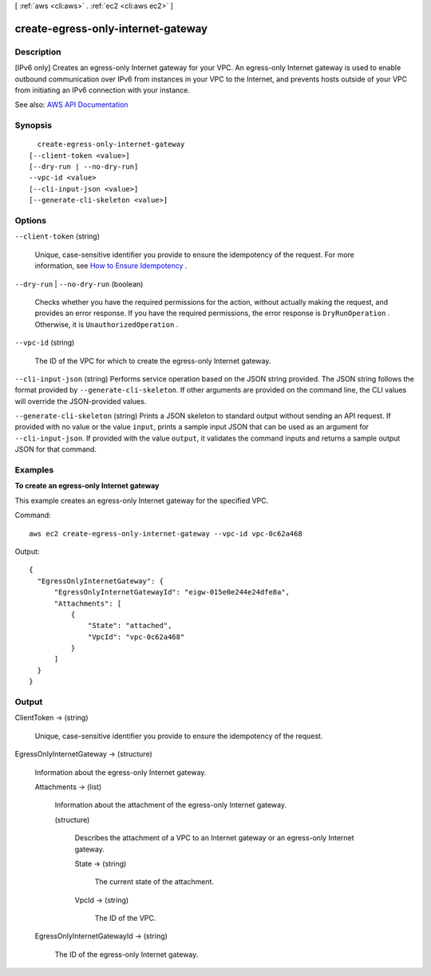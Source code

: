 [ :ref:`aws <cli:aws>` . :ref:`ec2 <cli:aws ec2>` ]

.. _cli:aws ec2 create-egress-only-internet-gateway:


***********************************
create-egress-only-internet-gateway
***********************************



===========
Description
===========



[IPv6 only] Creates an egress-only Internet gateway for your VPC. An egress-only Internet gateway is used to enable outbound communication over IPv6 from instances in your VPC to the Internet, and prevents hosts outside of your VPC from initiating an IPv6 connection with your instance.



See also: `AWS API Documentation <https://docs.aws.amazon.com/goto/WebAPI/ec2-2016-11-15/CreateEgressOnlyInternetGateway>`_


========
Synopsis
========

::

    create-egress-only-internet-gateway
  [--client-token <value>]
  [--dry-run | --no-dry-run]
  --vpc-id <value>
  [--cli-input-json <value>]
  [--generate-cli-skeleton <value>]




=======
Options
=======

``--client-token`` (string)


  Unique, case-sensitive identifier you provide to ensure the idempotency of the request. For more information, see `How to Ensure Idempotency <http://docs.aws.amazon.com/AWSEC2/latest/UserGuide/Run_Instance_Idempotency.html>`_ .

  

``--dry-run`` | ``--no-dry-run`` (boolean)


  Checks whether you have the required permissions for the action, without actually making the request, and provides an error response. If you have the required permissions, the error response is ``DryRunOperation`` . Otherwise, it is ``UnauthorizedOperation`` .

  

``--vpc-id`` (string)


  The ID of the VPC for which to create the egress-only Internet gateway.

  

``--cli-input-json`` (string)
Performs service operation based on the JSON string provided. The JSON string follows the format provided by ``--generate-cli-skeleton``. If other arguments are provided on the command line, the CLI values will override the JSON-provided values.

``--generate-cli-skeleton`` (string)
Prints a JSON skeleton to standard output without sending an API request. If provided with no value or the value ``input``, prints a sample input JSON that can be used as an argument for ``--cli-input-json``. If provided with the value ``output``, it validates the command inputs and returns a sample output JSON for that command.



========
Examples
========

**To create an egress-only Internet gateway**

This example creates an egress-only Internet gateway for the specified VPC.

Command::

  aws ec2 create-egress-only-internet-gateway --vpc-id vpc-0c62a468

Output::

  {
    "EgressOnlyInternetGateway": {
        "EgressOnlyInternetGatewayId": "eigw-015e0e244e24dfe8a", 
        "Attachments": [
            {
                "State": "attached", 
                "VpcId": "vpc-0c62a468"
            }
        ]
    }
  }

======
Output
======

ClientToken -> (string)

  

  Unique, case-sensitive identifier you provide to ensure the idempotency of the request.

  

  

EgressOnlyInternetGateway -> (structure)

  

  Information about the egress-only Internet gateway.

  

  Attachments -> (list)

    

    Information about the attachment of the egress-only Internet gateway.

    

    (structure)

      

      Describes the attachment of a VPC to an Internet gateway or an egress-only Internet gateway.

      

      State -> (string)

        

        The current state of the attachment.

        

        

      VpcId -> (string)

        

        The ID of the VPC.

        

        

      

    

  EgressOnlyInternetGatewayId -> (string)

    

    The ID of the egress-only Internet gateway.

    

    

  

